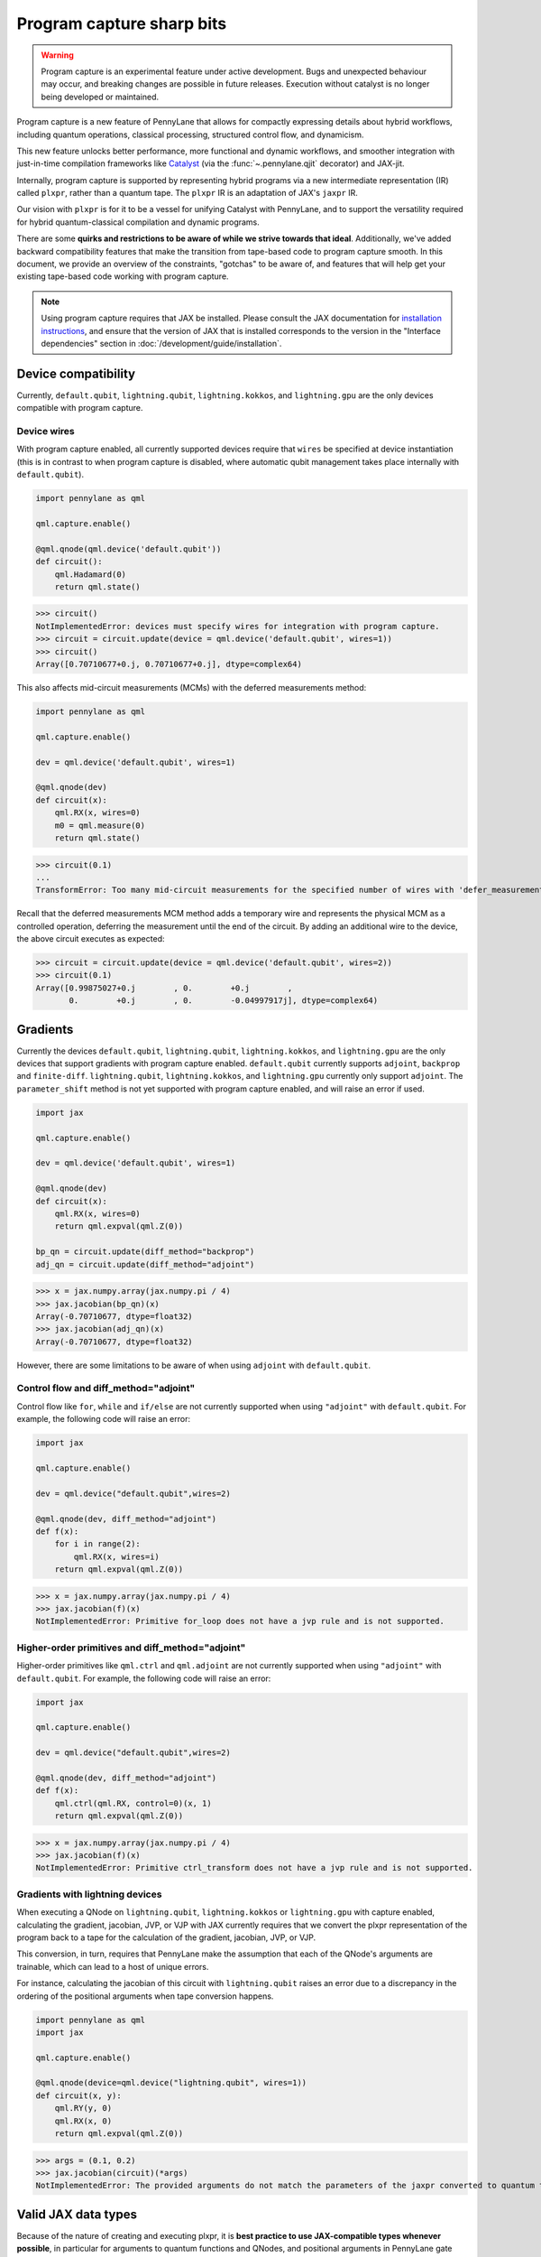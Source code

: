 .. role:: html(raw)
   :format: html

Program capture sharp bits
==========================

.. warning:: 

    Program capture is an experimental feature under active development.
    Bugs and unexpected behaviour may occur, and breaking changes are possible in future releases.
    Execution without catalyst is no longer being developed or maintained.

Program capture is a new feature of PennyLane that allows for compactly expressing 
details about hybrid workflows, including quantum operations, classical processing, 
structured control flow, and dynamicism.

This new feature unlocks better performance, more functional and dynamic workflows, 
and smoother integration with just-in-time compilation frameworks like 
`Catalyst <https://docs.pennylane.ai/projects/catalyst/en/stable/index.html>`__ 
(via the :func:`~.pennylane.qjit` decorator) and JAX-jit.

Internally, program capture is supported by representing hybrid programs via a new 
intermediate representation (IR) called ``plxpr``, rather than a quantum tape. The 
``plxpr`` IR is an adaptation of JAX's ``jaxpr`` IR.

Our vision with ``plxpr`` is for it to be a vessel for unifying Catalyst with PennyLane, 
and to support the versatility required for hybrid quantum-classical compilation 
and dynamic programs.

There are some **quirks and restrictions to be aware of while we strive towards 
that ideal**. Additionally, we've added backward compatibility features that make 
the transition from tape-based code to program capture smooth. In this 
document, we provide an overview of the constraints, "gotchas" to be aware of, and
features that will help get your existing tape-based code working with program capture.

.. note::

    Using program capture requires that JAX be installed. Please consult the 
    JAX documentation for `installation instructions <https://docs.jax.dev/en/latest/installation.html>`__, 
    and ensure that the version of JAX that is installed corresponds to the version
    in the "Interface dependencies" section in :doc:`/development/guide/installation`.

Device compatibility
--------------------

Currently, ``default.qubit``, ``lightning.qubit``, ``lightning.kokkos``, and ``lightning.gpu`` are the only 
devices compatible with program capture.

Device wires 
~~~~~~~~~~~~

With program capture enabled, all currently supported devices require 
that ``wires`` be specified at device instantiation (this is in contrast to when 
program capture is disabled, where automatic qubit management takes place internally
with ``default.qubit``).

.. code-block:: python 

    import pennylane as qml

    qml.capture.enable()

    @qml.qnode(qml.device('default.qubit'))
    def circuit():
        qml.Hadamard(0)
        return qml.state()

>>> circuit()
NotImplementedError: devices must specify wires for integration with program capture.
>>> circuit = circuit.update(device = qml.device('default.qubit', wires=1)) 
>>> circuit()
Array([0.70710677+0.j, 0.70710677+0.j], dtype=complex64)

This also affects mid-circuit measurements (MCMs) with the deferred measurements
method:

.. code-block:: python

    import pennylane as qml

    qml.capture.enable()

    dev = qml.device('default.qubit', wires=1)

    @qml.qnode(dev)
    def circuit(x):
        qml.RX(x, wires=0)
        m0 = qml.measure(0)
        return qml.state()

>>> circuit(0.1)
...
TransformError: Too many mid-circuit measurements for the specified number of wires with 'defer_measurements'.

Recall that the deferred measurements MCM method adds a temporary wire and represents 
the physical MCM as a controlled operation, deferring the measurement until the 
end of the circuit. By adding an additional wire to the device, the above circuit
executes as expected: 

>>> circuit = circuit.update(device = qml.device('default.qubit', wires=2))
>>> circuit(0.1)
Array([0.99875027+0.j        , 0.        +0.j        ,
       0.        +0.j        , 0.        -0.04997917j], dtype=complex64)

Gradients
---------

Currently the devices ``default.qubit``, ``lightning.qubit``, ``lightning.kokkos``, and ``lightning.gpu`` 
are the only devices that support gradients with program capture enabled. ``default.qubit`` currently 
supports ``adjoint``, ``backprop`` and ``finite-diff``. ``lightning.qubit``, ``lightning.kokkos``, and 
``lightning.gpu`` currently only support ``adjoint``. The ``parameter_shift`` method is not yet supported 
with program capture enabled, and will raise an error if used. 

.. code-block:: python

    import jax 

    qml.capture.enable() 

    dev = qml.device('default.qubit', wires=1)

    @qml.qnode(dev)
    def circuit(x):
        qml.RX(x, wires=0)
        return qml.expval(qml.Z(0))

    bp_qn = circuit.update(diff_method="backprop")
    adj_qn = circuit.update(diff_method="adjoint")

>>> x = jax.numpy.array(jax.numpy.pi / 4)
>>> jax.jacobian(bp_qn)(x)
Array(-0.70710677, dtype=float32)
>>> jax.jacobian(adj_qn)(x)
Array(-0.70710677, dtype=float32)

However, there are some limitations to be aware of 
when using ``adjoint`` with ``default.qubit``.

Control flow and diff_method="adjoint"
~~~~~~~~~~~~~~~~~~~~~~~~~~~~~~~~~~~~~~

Control flow like ``for``, ``while`` and ``if/else`` 
are not currently supported when using ``"adjoint"`` with ``default.qubit``.
For example, the following code will raise an error:

.. code-block:: python

    import jax

    qml.capture.enable()

    dev = qml.device("default.qubit",wires=2)

    @qml.qnode(dev, diff_method="adjoint")
    def f(x):
        for i in range(2):
            qml.RX(x, wires=i)
        return qml.expval(qml.Z(0))

>>> x = jax.numpy.array(jax.numpy.pi / 4)
>>> jax.jacobian(f)(x)
NotImplementedError: Primitive for_loop does not have a jvp rule and is not supported.

Higher-order primitives and diff_method="adjoint"
~~~~~~~~~~~~~~~~~~~~~~~~~~~~~~~~~~~~~~~~~~~~~~~~~

Higher-order primitives like ``qml.ctrl`` and ``qml.adjoint`` are not currently supported
when using ``"adjoint"`` with ``default.qubit``. For example, the following code will raise an error:

.. code-block:: python

    import jax

    qml.capture.enable()

    dev = qml.device("default.qubit",wires=2)

    @qml.qnode(dev, diff_method="adjoint")
    def f(x):
        qml.ctrl(qml.RX, control=0)(x, 1)
        return qml.expval(qml.Z(0))

>>> x = jax.numpy.array(jax.numpy.pi / 4)
>>> jax.jacobian(f)(x)
NotImplementedError: Primitive ctrl_transform does not have a jvp rule and is not supported.

Gradients with lightning devices
~~~~~~~~~~~~~~~~~~~~~~~~~~~~~~~~

When executing a QNode on ``lightning.qubit``, ``lightning.kokkos`` or ``lightning.gpu`` with capture enabled,
calculating the gradient, jacobian, JVP, or VJP with JAX currently requires that we convert 
the plxpr representation of the program back to a tape for the calculation of the 
gradient, jacobian, JVP, or VJP. 

This conversion, in turn, requires that PennyLane make the assumption that each 
of the QNode's arguments are trainable, which can lead to a host of unique errors.

For instance, calculating the jacobian of this circuit with ``lightning.qubit`` 
raises an error due to a discrepancy in the ordering of the positional arguments 
when tape conversion happens.

.. code-block:: python 

    import pennylane as qml 
    import jax 

    qml.capture.enable() 

    @qml.qnode(device=qml.device("lightning.qubit", wires=1)) 
    def circuit(x, y): 
        qml.RY(y, 0) 
        qml.RX(x, 0) 
        return qml.expval(qml.Z(0)) 

>>> args = (0.1, 0.2) 
>>> jax.jacobian(circuit)(*args)
NotImplementedError: The provided arguments do not match the parameters of the jaxpr converted to quantum tape.

Valid JAX data types 
--------------------

Because of the nature of creating and executing plxpr, it is **best practice to 
use JAX-compatible types whenever possible**, in particular for arguments to quantum 
functions and QNodes, and positional arguments in PennyLane gate operations. 

Examples of JAX-compatible types are ``jax.numpy`` arrays, regular NumPy arrays, 
and standard Python ``int``\ s and ``float``\ s. Functions can accept any valid 
`Pytree <https://jax.readthedocs.io/en/latest/pytrees.html>`__ of Jax-compatible leaves.

For example ``range``\ s or strings are not valid JAX types for the ``wires`` keyword 
argument in :class:`~.pennylane.MultiRZ`, and will result in an error:

.. code-block:: python

    import pennylane as qml 
    import jax.numpy as jnp

    qml.capture.enable()

    dev = qml.device('default.qubit', wires=2)

    @qml.qnode(dev)
    def circuit():
        qml.MultiRZ(jnp.array([0.1, 0.2]), wires=range(2))
        return qml.expval(qml.X(0))

>>> circuit()
...
TypeError: Argument '<pennylane.capture.autograph.ag_primitives.PRange object at 0x161b6bbd0>' of type '<class 'pennylane.capture.autograph.ag_primitives.PRange'>' is not a valid JAX type

.. code-block:: python

    import pennylane as qml 
    import jax.numpy as jnp

    qml.capture.enable()

    dev = qml.device('default.qubit', wires=2)

    @qml.qnode(dev)
    def circuit():
        qml.MultiRZ(jnp.array([0.1, 0.2]), wires=[0, 1])
        return qml.expval(qml.X(0))

>>> circuit()
Array([0., 0.], dtype=float32)

lists
~~~~~

Python ``lists`` are valid Pytrees, but there are cases with program capture enabled
where they can lead to errors, and we recommend using ``jax.numpy`` arrays in place 
of Python lists wherever possible.

For example, the positional argument in ``qml.MultiRZ`` can't be a list:

.. code-block:: python

    import pennylane as qml 

    qml.capture.enable()

    dev = qml.device('default.qubit', wires=2)
    @qml.qnode(dev)
    def circuit():
        qml.MultiRZ([0.1, 0.2], wires=[0, 1])
        return qml.expval(qml.X(0))

>>> circuit()
...
TypeError: Value [0.1, 0.2] with type <class 'list'> is not a valid JAX type

But a list can be passed to ``qml.MultiRZ`` as a keyword argument:

.. code-block:: python

    import pennylane as qml 

    qml.capture.enable()

    dev = qml.device('default.qubit', wires=2)
    @qml.qnode(dev)
    def circuit():
        qml.MultiRZ(theta=[0.1, 0.2], wires=[0, 1])
        return qml.expval(qml.X(0))

>>> circuit()
Array([0., 0.], dtype=float32)

Using a ``jax.numpy.array`` as the positional argument gives expected behaviour:

.. code-block:: python

    import pennylane as qml 

    import jax.numpy as jnp

    qml.capture.enable()

    dev = qml.device('default.qubit', wires=2)

    @qml.qnode(dev)
    def circuit():
        qml.MultiRZ(jnp.array([0.1, 0.2]), wires=[0, 1])
        return qml.expval(qml.X(0))

>>> circuit()
Array([0., 0.], dtype=float32)

Keyword arguments
~~~~~~~~~~~~~~~~~

JAX-incompatible types, like Python ``range``\ s, are acceptable as **keyword arguments**
to QNodes and quantum functions:

.. code-block:: python

    import pennylane as qml 

    qml.capture.enable()
    
    dev = qml.device('default.qubit', wires=2)

    @qml.qnode(dev)
    def circuit(x, range_of_wires=None):
        for w in range_of_wires:
            qml.RZ(x[0], wires=w)
            qml.RX(x[1], wires=w)

        return qml.expval(qml.X(0))

>>> circuit([0.1, 0.2], range_of_wires=range(2))
Array(0., dtype=float32)

But, again, using JAX-compatible types wherever possible is recommended.

Positional arguments
~~~~~~~~~~~~~~~~~~~~

Positional arguments in PennyLane are flexible in that their variable names can 
instead be employed as keyword arguments (e.g., ``RZ(0.1, wires=0)`` versus 
``RZ(phi=0.1, wires=0)``). However, to ensure compatibility with program capture 
enabled, such arguments must be kept as positional, regardless of whether they're 
provided as an acceptable JAX type. 

For instance, consider this example with ``RZ``:

.. code-block:: python

    import pennylane as qml 
    import jax.numpy as jnp

    qml.capture.enable()

    dev = qml.device("default.qubit", wires=1)

    @qml.qnode(dev)
    def circuit(angle):
        qml.RX(phi=angle, wires=0)
        return qml.expval(qml.Z(0))

>>> angle = jnp.array(0.1)
>>> circuit(angle)
...
UnexpectedTracerError: Encountered an unexpected tracer. A function transformed by JAX had a side effect, allowing for a reference to an intermediate value with type float32[] wrapped in a DynamicJaxprTracer to escape the scope of the transformation.
...

Even though the value for ``phi`` in ``RZ`` is given as a valid JAX type, the 
fact that it was provided as a keyword argument results in an error.

But, when the angle is passed as a positional argument, the circuit executes as 
expected:

.. code-block:: python

    import pennylane as qml 

    qml.capture.enable()

    @qml.qnode(dev)
    def circuit(angle):
        qml.RX(angle, wires=0)
        return qml.expval(qml.Z(0))

>>> angle = jnp.array(0.1)
>>> circuit(angle)
Array(0.9950042, dtype=float32)

Using program capture with Catalyst
-----------------------------------

To use the program capture feature with Catalyst, the ``qml.capture.enable()`` toggle
is also required.

.. code-block:: python

    import pennylane as qml

    qml.capture.enable()

    dev = qml.device('lightning.qubit', wires=1)

    @qml.qjit
    @qml.qnode(dev)
    def circuit():
        qml.RX(0.1, wires=0)
        return qml.state()

>>> circuit()
Array([0.99875026+0.j        , 0.        -0.04997917j], dtype=complex128)

Transforms
----------

One of the core features of PennyLane is modularity, which has allowed users to 
transform QNodes in a NumPy-like way and to create their own transforms with ease. 
Your favourite transforms will still work with program capture enabled (including
custom transforms), but there are a few caveats to be aware of.

Some transforms in the :doc:`/code/qml_transforms` module have natively support 
program capture:

* :func:`~.pennylane.transforms.merge_rotations`
* :func:`~.pennylane.transforms.single_qubit_fusion`
* :func:`~.pennylane.transforms.unitary_to_rot`
* :func:`~.pennylane.transforms.merge_amplitude_embedding`
* :func:`~.pennylane.transforms.commute_controlled`
* :func:`~.pennylane.transforms.decompose`
* :func:`~.pennylane.map_wires`
* :func:`~.pennylane.transforms.cancel_inverses`

For transforms that do not natively work with program capture, they can continue 
to be used with certain limitations:

* Transforms that return multiple tapes are not supported.
* Transforms that return non-trivial post-processing functions are not supported.
* Tape transforms may give incorrect results if the circuit has dynamic wires (i.e. there are operators
  in the circuit whose wires are dynamic parameters).
* Tape transforms will fail to execute if the transformed quantum function or QNode contains:

   * ``qml.cond`` with dynamic parameters as predicates.
   * ``qml.for_loop`` with dynamic parameters for ``start``, ``stop``, or ``step``.
   * ``qml.while_loop``.

Here is an example a toy transform called ``shift_rx_to_end``, which just moves 
``RX`` gates to the end of the circuit.

.. code-block:: python

    import pennylane as qml 

    qml.capture.enable()

    @qml.transform
    def shift_rx_to_end(tape):
        """Transform that moves all RX gates to the end of the operations list."""
        new_ops, rxs = [], []

        for op in tape.operations:
            if isinstance(op, qml.RX):
                rxs.append(op)
            else:
                new_ops.append(op)
        
        operations = new_ops + rxs
        new_tape = tape.copy(operations=operations)
        return [new_tape], lambda res: res[0]

When used in a workflow that contains a dynamic parameter that affects the transform's
action, an error will be raised. Consider this QNode that has a dynamic argument 
corresponding to ``stop`` in ``qml.for_loop``.

.. code-block:: python

    import pennylane as qml 

    @shift_rx_to_end
    @qml.qnode(qml.device("default.qubit", wires=4))
    def circuit(stop):

        @qml.for_loop(0, stop, 1)
        def loop(i):
            qml.RX(0.1, wires=i)
            qml.H(wires=i)
        
        loop(stop)

        return qml.state()

>>> circuit(4)
TracerIntegerConversionError: The __index__() method was called on traced array with shape int32[].
The error occurred while tracing the function wrapper at <path to environment>/site-packages/pennylane/transforms/core/transform_dispatcher.py:41 for make_jaxpr. This concrete value was not available in Python because it depends on the value of the argument inner_args[0].
See https://jax.readthedocs.io/en/latest/errors.html#jax.errors.TracerIntegerConversionError

Higher-order primitives and transforms
~~~~~~~~~~~~~~~~~~~~~~~~~~~~~~~~~~~~~~

Transforms do not apply "through" higher-order primitives like mid-circuit measurements,
gradients, and control flow when capture is enabled. An example is best to demonstrate 
this behaviour:

.. code-block:: python

    import pennylane as qml 

    qml.capture.enable()

    dev = qml.device('default.qubit', wires=1)

    @qml.transforms.merge_rotations
    @qml.qnode(dev)
    def circuit():
        qml.RX(0.1, wires=0)

        for _ in range(4):
            qml.RX(0.1, wires=0)
            qml.RX(0.1, wires=0)

        qml.RX(0.1, wires=0)

        return qml.state()

The above example should result in a single ``RX`` gate with an angle of ``1.0``, 
but transforms are unable to transfer through the circuit in its entirety.

To illustrate what is actually happening internally, consider the plxpr representation 
of this program: 

>>> print(qml.capture.make_plxpr(circuit)())
{ ...
    qfunc_jaxpr={ lambda ; . let
        _:AbstractOperator() = RX[n_wires=1] 0.1 0
        for_loop[
          abstract_shapes_slice=slice(0, 0, None)
          args_slice=slice(0, None, None)
          consts_slice=slice(0, 0, None)
          jaxpr_body_fn={ lambda ; b:i32[]. let
              _:AbstractOperator() = RX[n_wires=1] 0.2 0
            in () }
        ] 0 4 1
        _:AbstractOperator() = RX[n_wires=1] 0.1 0
    ...
}

As one can see, the outer ``RX`` gates do not merge with those in the ``for`` loop, 
nor does the transform merge all 4 iterations from the ``for`` loop. Generally speaking, 
transform application is partitioned into "blocks" that are delimited by higher-order 
primitives.

Drawing circuits
----------------

Using :func:`~.pennylane.draw` or :func:`~.pennylane.draw_mpl` with program capture 
will generally produce inconsistent or incorrect results. Consider the following 
example:

.. code-block:: python
    
    import pennylane as qml

    qml.capture.enable()

    @qml.transforms.merge_rotations
    @qml.qnode(qml.device("default.qubit", wires=2))
    def f(x):
        qml.X(0)
        qml.X(0)
        qml.RX(x, 0)
        qml.RX(x, 0)

>>> print(qml.draw(f)(1.5))
0: ──RX(Traced<ShapedArray(float32[], weak_type=True)>with<DynamicJaxprTrace(level=1/0)>)─┤  

The output does not show the two ``X`` gates, and the ``RX`` gate's value is inconsistent 
with typical behaviour (it shows a JAX tracer).

Autograph and Pythonic control flow
-----------------------------------

Autograph is a feature that allows for users to use standard Pythonic control flow
like ``for``, ``while``, etc., instead of :func:`~.pennylane.for_loop` and :func:`~.pennylane.while_loop` 
and still have compatibility with program capture. This feature is enabled by default, 
but can be switched off with the ``autograph`` keyword argument.

.. code-block:: python

    import pennylane as qml

    @qml.qnode(qml.device("default.qubit", wires=2), autograph=False)
    def circuit():
        for _ in range(10):
            qml.RX(0.1, 0)

        return qml.state()

>>> circuit()
array([0.87758256+0.j        , 0.        +0.j        ,
       0.        -0.47942554j, 0.        +0.j        ])

Note that this will unroll Pythonic control flow in your program.

Dynamic shapes
--------------

A dynamically shaped array is an array whose shape depends on an abstract value 
(e.g., a function argument). Creating and manipulating dynamically shaped objects 
within a quantum function or QNode when capture is enabled is supported with 
`JAX's experimental dynamic shapes <https://docs.jax.dev/en/latest/notebooks/Common_Gotchas_in_JAX.html#dynamic-shapes>`__. 
Given the experimental nature of this feature, PennyLane's dynamic shapes support 
is at best a subset of what is possible with purely classical programs using JAX. 

To use JAX's experimental dynamic shapes support, you must add the following toggle 
to the top level of your program: 

.. code-block:: python

    import jax

    jax.config.update("jax_dynamic_shapes", True)

Parameter broadcasting and vmap
-------------------------------

Parameter broadcasting is generally not compatible with program capture. There are 
cases that magically work, but one shouldn't extrapolate beyond those particular 
cases.

Instead, it is best practice to `use jax.vmap <https://docs.jax.dev/en/latest/_autosummary/jax.vmap.html>`__:

.. code-block:: python

    import pennylane as qml 
    import jax

    qml.capture.enable()

    dev = qml.device("default.qubit", wires=1)

    @qml.qnode(dev)
    def circuit(x):
        qml.RX(x, wires=0)
        return qml.expval(qml.Z(0))

>>> x = jnp.array([0.1, 0.2, 0.3])
>>> vmap_circuit = jax.vmap(circuit)
>>> vmap_circuit(x)
Array([0.9950042 , 0.9800666 , 0.95533645], dtype=float32)

More information for using ``jax.vmap`` can be found in the 
`JAX documentation <https://docs.jax.dev/en/latest/_autosummary/jax.vmap.html#jax.vmap>`__.

Decompositions
--------------

With program capture enabled, operators used in circuits may raise an error when 
the :func:`~.pennylane.transforms.decompose` transform is applied. This can happen 
if the operator

* defines a ``compute_decomposition`` method that contains control flow (e.g., ``if`` statements),
* does not define a ``compute_qfunc_decomposition`` method, and/or
* receives a traced argument as part of the control flow condition.

For example, the :class:`~.pennylane.RandomLayers` template does not implement a 
``compute_qfunc_decomposition`` method, and its ``compute_decomposition`` method 
includes an ``if`` statement where the condition depends on its ``ratio_imprim`` 
argument. If ``ratio_imprim`` is passed as a traced value, an error occurs:

.. code-block:: python

    import pennylane as qml 
    import jax.numpy as jnp

    qml.capture.enable()

    dev = qml.device("default.qubit", wires=2)

    @qml.transforms.decompose
    @qml.qnode(dev)
    def circuit(weights, arg):
        qml.RandomLayers(weights, wires=[0, 1], ratio_imprim=arg)
        return qml.expval(qml.Z(0))

>>> weights = jnp.array([[0.1, -2.1, 1.4]])
>>> arg = 0.5
>>> circuit(weights, arg)
...
The error occurred while tracing the function eval at pennylane/transforms/decompose.py:243 for jit. This value became a tracer due to JAX operations on these lines:
  operation a:bool[] = lt b c
    from line pennylane/templates/layers/random.py:245:19 (RandomLayers.compute_decomposition)
See https://jax.readthedocs.io/en/latest/errors.html#jax.errors.TracerBoolConversionError

As a workaround, we can pass ``ratio_imprim`` as a regular (non-traced) constant:

.. code-block:: python

    import pennylane as qml 
    import jax.numpy as jnp

    qml.capture.enable()

    dev = qml.device("default.qubit", wires=2)

    @qml.transforms.decompose
    @qml.qnode(dev)
    def circuit(weights):
        qml.RandomLayers(weights, wires=[0, 1], ratio_imprim=0.5)
        return qml.expval(qml.Z(0))

>>> circuit(jnp.array([[0.1, -2.1, 1.4]]))
Array(0.99500424, dtype=float32)

Currently, the operators that define a ``compute_qfunc_decomposition`` are:

* :class:`~.StronglyEntanglingLayers`
* :class:`~.GroverOperator`
* :class:`~.QFT`

qml.cond
--------

When using :func:`~.cond`, if the ``True`` branch of a condition returns something, 
then a ``False`` branch much be provided that returns the same generic type:

.. code-block:: python

    import pennylane as qml

    qml.capture.enable()

    @qml.qnode(qml.device("default.qubit", wires=2))
    def circuit():

        def true_branch(x):
            return qml.X(0)

        m0 = qml.measure(0)
        qml.cond(m0, true_branch)(4)

        return qml.expval(qml.X(0))

>>> circuit()
ValueError: The false branch must be provided if the true branch returns any variables

In this particular example, to acheive the desired behaviour to "do nothing" when 
the condition is ``False``, a ``false_fn`` must be provided:

.. code-block:: python

    import pennylane as qml

    qml.capture.enable()

    @qml.qnode(qml.device("default.qubit", wires=2))
    def circuit():

        def true_branch(x):
            return qml.X(0)

        def false_branch(x):
            return qml.Identity(0)

        m0 = qml.measure(0)
        qml.cond(m0, true_fn=true_branch, false_fn=false_branch)(4)

        return qml.expval(qml.X(0))

>>> circuit()
Array(0., dtype=float32)

Or the ``true_fn`` itself can be an operator type itself:

.. code-block:: python

    import pennylane as qml

    qml.capture.enable()

    @qml.qnode(qml.device("default.qubit", wires=2))
    def circuit():
        m0 = qml.measure(0)
        qml.cond(m0, true_fn=qml.X)(0)

        return qml.expval(qml.X(0))

>>> circuit()
Array(0., dtype=float32)

while loops 
-----------

While loops written with :func:`~.pennylane.while_loop` cannot accept a ``lambda``
function:

.. code-block:: python

    import pennylane as qml 

    qml.capture.enable()

    dev = qml.device("default.qubit", wires=1)

    @qml.qnode(dev)
    def circuit():

        @qml.while_loop(lambda a: a > 3)
        def loop(a):
            a += 1
            return a

        a = 0
        loop(a)

        qml.RX(0, wires=0)
        return qml.state()

>>> circuit()
...
AutoGraph currently does not support lambda functions as a loop condition for `qml.while_loop`. Please define the condition using a named function rather than a lambda function.

As a workaround, set the ``lambda`` to a callable variable,

.. code-block:: python

    import pennylane as qml 

    qml.capture.enable()

    dev = qml.device("default.qubit", wires=1)

    @qml.qnode(dev)
    def circuit():

        func = lambda x: x > 3

        @qml.while_loop(func)
        def loop(a):
            a += 1
            return a

        a = 0
        loop(a)
        
        qml.RX(0, wires=0)
        return qml.state()

>>> circuit()
Array([1.+0.j, 0.+0.j], dtype=complex64)

or use a regular Python function,

.. code-block:: python

    import pennylane as qml 

    qml.capture.enable()

    dev = qml.device("default.qubit", wires=1)

    def func(x):
        return x > 3

    @qml.qnode(dev)
    def circuit():

        @qml.while_loop(func)
        def loop(a):
            a += 1
            return a

        a = 0
        loop(a)
        
        qml.RX(0, wires=0)
        return qml.state()

>>> circuit()
Array([1.+0.j, 0.+0.j], dtype=complex64)

Calculating operator matrices in QNodes
---------------------------------------

The matrix of an operator cannot be computed with :func:`~.pennylane.matrix` within
a QNode, and will raise an error:

.. code-block:: python

    import pennylane as qml 

    qml.capture.enable()

    dev = qml.device("default.qubit", wires=1)

    @qml.qnode(dev)
    def circuit():
        mat = qml.matrix(qml.X(0))
        return qml.state()

>>> circuit()
...
TransformError: Input is not an Operator, tape, QNode, or quantum function

.. code-block:: python

    import pennylane as qml 

    qml.capture.enable()

    dev = qml.device("default.qubit", wires=1)

    @qml.qnode(dev)
    def circuit():
        mat = qml.matrix(qml.X)(0)
        return qml.state()

>>> circuit()
...
NotImplementedError: 

